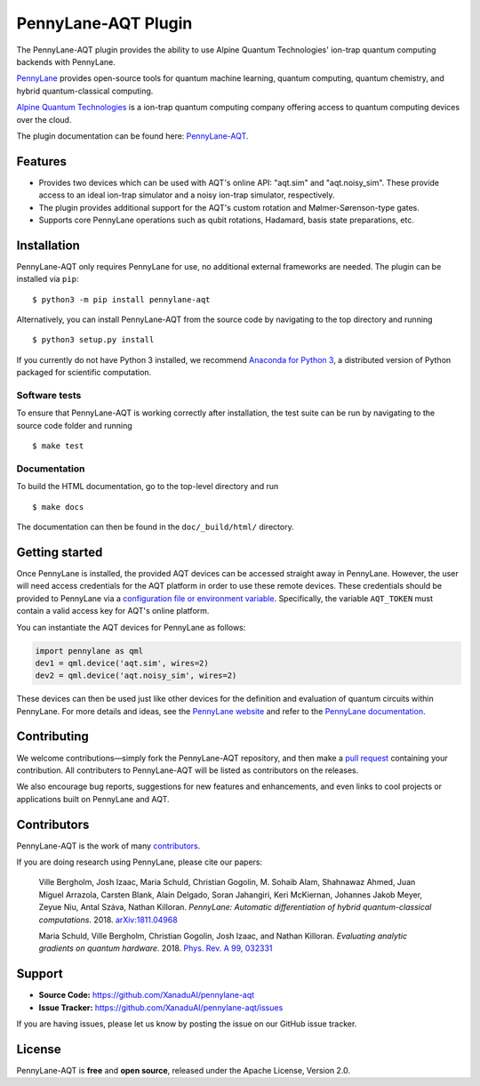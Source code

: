 PennyLane-AQT Plugin
####################

.. image:: https://img.shields.io/travis/com/XanaduAI/pennylane-aqt/master.svg?style=popout-square
    :alt: Travis
    :target: https://travis-ci.com/XanaduAI/pennylane-aqt

.. image:: https://img.shields.io/codecov/c/github/xanaduai/pennylane-aqt/master.svg?style=popout-square
    :alt: Codecov coverage
    :target: https://codecov.io/gh/XanaduAI/pennylane-aqt

.. image:: https://img.shields.io/readthedocs/pennylane-aqt.svg?style=popout-square
    :alt: Read the Docs
    :target: https://pennylane-aqt.readthedocs.io

.. image:: https://img.shields.io/pypi/v/PennyLane-AQT.svg?style=popout-square
    :alt: PyPI
    :target: https://pypi.org/project/PennyLane-AQT

.. image:: https://img.shields.io/pypi/pyversions/PennyLane-AQT.svg?style=popout-square
    :alt: PyPI - Python Version
    :target: https://pypi.org/project/PennyLane-AQT

.. header-start-inclusion-marker-do-not-remove

The PennyLane-AQT plugin provides the ability to use Alpine Quantum Technologies' ion-trap
quantum computing backends with PennyLane.

`PennyLane <https://pennylane.ai>`_ provides open-source tools for
quantum machine learning, quantum computing, quantum chemistry, and hybrid quantum-classical computing.

`Alpine Quantum Technologies <https://www.aqt.eu>`_ is a ion-trap quantum computing
company offering access to quantum computing devices over the cloud.

.. header-end-inclusion-marker-do-not-remove

The plugin documentation can be found here: `PennyLane-AQT <https://pennylane-aqt.readthedocs.io/en/latest/>`__.

Features
========

* Provides two devices which can be used with AQT's online API: "aqt.sim" and "aqt.noisy_sim".
  These provide access to an ideal ion-trap simulator and a noisy ion-trap simulator, respectively.

* The plugin provides additional support for the AQT's custom rotation and Mølmer-Sørenson-type gates.

* Supports core PennyLane operations such as qubit rotations, Hadamard, basis state preparations, etc.

.. installation-start-inclusion-marker-do-not-remove

Installation
============

PennyLane-AQT only requires PennyLane for use, no additional external frameworks are needed.
The plugin can be installed via ``pip``:
::
    $ python3 -m pip install pennylane-aqt

Alternatively, you can install PennyLane-AQT from the source code by navigating to the top directory and running
::

	$ python3 setup.py install


If you currently do not have Python 3 installed,
we recommend `Anaconda for Python 3 <https://www.anaconda.com/download/>`_, a distributed
version of Python packaged for scientific computation.

Software tests
~~~~~~~~~~~~~~

To ensure that PennyLane-AQT is working correctly after installation, the test suite can be
run by navigating to the source code folder and running
::

	$ make test


Documentation
~~~~~~~~~~~~~

To build the HTML documentation, go to the top-level directory and run
::

    $ make docs

The documentation can then be found in the ``doc/_build/html/`` directory.

.. installation-end-inclusion-marker-do-not-remove

Getting started
===============

Once PennyLane is installed, the provided AQT devices can be accessed straight
away in PennyLane. However, the user will need access credentials for the AQT platform in order to
use these remote devices. These credentials should be provided to PennyLane via a
`configuration file or environment variable <https://pennylane.readthedocs.io/en/stable/introduction/configuration.html>`_.
Specifically, the variable ``AQT_TOKEN`` must contain a valid access key for AQT's online platform.

You can instantiate the AQT devices for PennyLane as follows:

.. code-block:: python

    import pennylane as qml
    dev1 = qml.device('aqt.sim', wires=2)
    dev2 = qml.device('aqt.noisy_sim', wires=2)

These devices can then be used just like other devices for the definition and evaluation of
quantum circuits within PennyLane. For more details and ideas, see the
`PennyLane website <https://pennylane.ai>`_ and refer
to the `PennyLane documentation <https://pennylane.readthedocs.io>`_.


Contributing
============

We welcome contributions—simply fork the PennyLane-AQT repository, and then make a
`pull request <https://help.github.com/articles/about-pull-requests/>`_ containing your contribution.
All contributers to PennyLane-AQT will be listed as contributors on the releases.

We also encourage bug reports, suggestions for new features and enhancements, and even links to cool
projects or applications built on PennyLane and AQT.


Contributors
============

PennyLane-AQT is the work of many `contributors <https://github.com/XanaduAI/pennylane-aqt/graphs/contributors>`_.

If you are doing research using PennyLane, please cite our papers:

    Ville Bergholm, Josh Izaac, Maria Schuld, Christian Gogolin, M. Sohaib Alam, Shahnawaz Ahmed,
    Juan Miguel Arrazola, Carsten Blank, Alain Delgado, Soran Jahangiri, Keri McKiernan, Johannes Jakob Meyer,
    Zeyue Niu, Antal Száva, Nathan Killoran.
    *PennyLane: Automatic differentiation of hybrid quantum-classical computations.* 2018.
    `arXiv:1811.04968 <https://arxiv.org/abs/1811.04968>`_

    Maria Schuld, Ville Bergholm, Christian Gogolin, Josh Izaac, and Nathan Killoran.
    *Evaluating analytic gradients on quantum hardware.* 2018.
    `Phys. Rev. A 99, 032331 <https://journals.aps.org/pra/abstract/10.1103/PhysRevA.99.032331>`_

.. support-start-inclusion-marker-do-not-remove

Support
=======

- **Source Code:** https://github.com/XanaduAI/pennylane-aqt
- **Issue Tracker:** https://github.com/XanaduAI/pennylane-aqt/issues

If you are having issues, please let us know by posting the issue on our GitHub issue tracker.

.. support-end-inclusion-marker-do-not-remove
.. license-start-inclusion-marker-do-not-remove

License
=======

PennyLane-AQT is **free** and **open source**, released under the Apache License, Version 2.0.

.. license-end-inclusion-marker-do-not-remove
